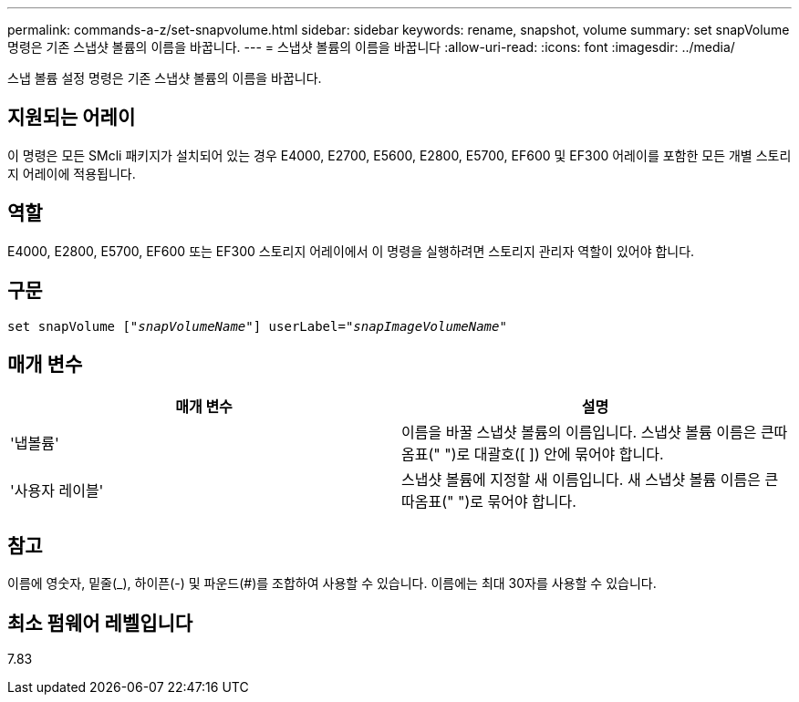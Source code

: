 ---
permalink: commands-a-z/set-snapvolume.html 
sidebar: sidebar 
keywords: rename, snapshot, volume 
summary: set snapVolume 명령은 기존 스냅샷 볼륨의 이름을 바꿉니다. 
---
= 스냅샷 볼륨의 이름을 바꿉니다
:allow-uri-read: 
:icons: font
:imagesdir: ../media/


[role="lead"]
스냅 볼륨 설정 명령은 기존 스냅샷 볼륨의 이름을 바꿉니다.



== 지원되는 어레이

이 명령은 모든 SMcli 패키지가 설치되어 있는 경우 E4000, E2700, E5600, E2800, E5700, EF600 및 EF300 어레이를 포함한 모든 개별 스토리지 어레이에 적용됩니다.



== 역할

E4000, E2800, E5700, EF600 또는 EF300 스토리지 어레이에서 이 명령을 실행하려면 스토리지 관리자 역할이 있어야 합니다.



== 구문

[source, cli, subs="+macros"]
----
set snapVolume pass:quotes[["_snapVolumeName_"]] userLabel=pass:quotes["_snapImageVolumeName_"]
----


== 매개 변수

[cols="2*"]
|===
| 매개 변수 | 설명 


 a| 
'냅볼륨'
 a| 
이름을 바꿀 스냅샷 볼륨의 이름입니다. 스냅샷 볼륨 이름은 큰따옴표(" ")로 대괄호([ ]) 안에 묶어야 합니다.



 a| 
'사용자 레이블'
 a| 
스냅샷 볼륨에 지정할 새 이름입니다. 새 스냅샷 볼륨 이름은 큰따옴표(" ")로 묶어야 합니다.

|===


== 참고

이름에 영숫자, 밑줄(_), 하이픈(-) 및 파운드(#)를 조합하여 사용할 수 있습니다. 이름에는 최대 30자를 사용할 수 있습니다.



== 최소 펌웨어 레벨입니다

7.83
